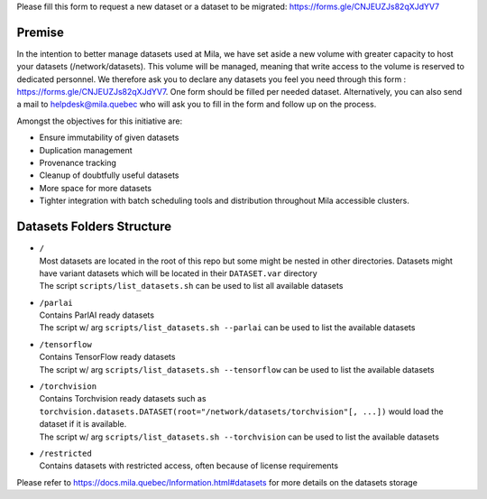 Please fill this form to request a new dataset or a dataset to be migrated:
`<https://forms.gle/CNJEUZJs82qXJdYV7>`_

*******
Premise
*******

In the intention to better manage datasets used at Mila, we have set aside a
new volume with greater capacity to host your datasets (/network/datasets).
This volume will be managed, meaning that write access to the volume is
reserved to dedicated personnel. We therefore ask you to declare any datasets
you feel you need through this form : `<https://forms.gle/CNJEUZJs82qXJdYV7>`_.
One form should be filled per needed dataset. Alternatively, you can also send
a mail to helpdesk@mila.quebec who will ask you to fill in the form and follow
up on the process.

Amongst the objectives for this initiative are:

- Ensure immutability of given datasets
- Duplication management
- Provenance tracking
- Cleanup of doubtfully useful datasets
- More space for more datasets
- Tighter integration with batch scheduling tools and distribution throughout
  Mila accessible clusters.

**************************
Datasets Folders Structure
**************************

* | ``/``
  | Most datasets are located in the root of this repo but some might be nested
    in other directories. Datasets might have variant datasets which will be
    located in their ``DATASET.var`` directory
  | The script ``scripts/list_datasets.sh`` can be used to list all available
    datasets

* | ``/parlai``
  | Contains ParlAI ready datasets
  | The script w/ arg ``scripts/list_datasets.sh --parlai`` can be used to
    list the available datasets

* | ``/tensorflow``
  | Contains TensorFlow ready datasets
  | The script w/ arg ``scripts/list_datasets.sh --tensorflow`` can be used to
    list the available datasets

* | ``/torchvision``
  | Contains Torchvision ready datasets such as
    ``torchvision.datasets.DATASET(root="/network/datasets/torchvision"[, ...])``
    would load the dataset if it is available.
  | The script w/ arg ``scripts/list_datasets.sh --torchvision`` can be used to
    list the available datasets

* | ``/restricted``
  | Contains datasets with restricted access, often because of license
    requirements

Please refer to `<https://docs.mila.quebec/Information.html#datasets>`_ for
more details on the datasets storage
